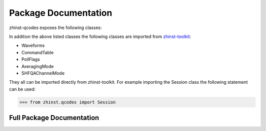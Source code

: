 Package Documentation
=====================

zhinst-qcodes exposes the following classes:

.. autosummary::
   :toctree: _autosummary
   :recursive:

   ~zhinst.qcodes.session.Session

In addition the above listed classes the following classes are imported from
`zhinst-toolkit <https://docs.zhinst.com/zhinst-toolkit/en/latest/package_documentation.html>`_:

* Waveforms
* CommandTable
* PollFlags
* AveragingMode
* SHFQAChannelMode


They all can be imported directly from zhinst-toolkit. For example importing the
Session class the following statement can be used:

.. code-block:: python

    >>> from zhinst.qcodes import Session

Full Package Documentation
---------------------------

.. autosummary::
   :toctree: _autosummary
   :recursive:

   zhinst.qcodes
